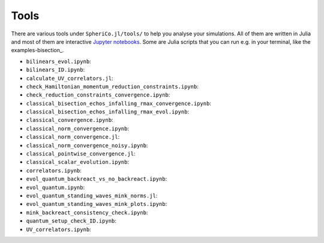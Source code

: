 .. _Tools:

Tools
=======

There are various tools under ``SpheriCo.jl/tools/`` to help you
analyse your simulations. All of them are written in Julia and most of
them are interactive `Jupyter notebooks <https://jupyter.org/>`_. Some
are Julia scripts that you can run e.g. in your terminal, like the
examples-bisection_. 

- ``bilinears_evol.ipynb``:

- ``bilinears_ID.ipynb``:

- ``calculate_UV_correlators.jl``:

- ``check_Hamiltonian_momentum_reduction_constraints.ipynb``:

- ``check_reduction_constraints_convergence.ipynb``:

- ``classical_bisection_echos_infalling_rmax_convergence.ipynb``:

- ``classical_bisection_echos_infalling_rmax_evol.ipynb``:

- ``classical_convergence.ipynb``:

- ``classical_norm_convergence.ipynb``:

- ``classical_norm_convergence.jl``:

- ``classical_norm_convergence_noisy.ipynb``:

- ``classical_pointwise_convergence.jl``:

- ``classical_scalar_evolution.ipynb``:

- ``correlators.ipynb``:

- ``evol_quantum_backreact_vs_no_backreact.ipynb``:

- ``evol_quantum.ipynb``:

- ``evol_quantum_standing_waves_mink_norms.jl``:

- ``evol_quantum_standing_waves_mink_plots.ipynb``:

- ``mink_backreact_consistency_check.ipynb``:

- ``quantum_setup_check_ID.ipynb``:

- ``UV_correlators.ipynb``:
